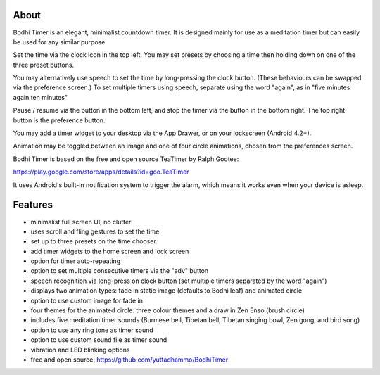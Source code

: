 About
=====

Bodhi Timer is an elegant, minimalist countdown timer.  It is designed mainly for use as a meditation timer but can easily be used for any similar purpose.  

Set the time via the clock icon in the top left.  You may set presets by choosing a time then holding down on one of the three preset buttons.

You may alternatively use speech to set the time by long-pressing the clock button.  (These behaviours can be swapped via the preference screen.) To set multiple timers using speech, separate using the word "again", as in "five minutes again ten minutes"

Pause / resume via the button in the bottom left, and stop the timer via the button in the bottom right.  The top right button is the preference button.  

You may add a timer widget to your desktop via the App Drawer, or on your lockscreen (Android 4.2+).

Animation may be toggled between an image and one of four circle animations, chosen from the preferences screen.

Bodhi Timer is based on the free and open source TeaTimer by Ralph Gootee: 

https://play.google.com/store/apps/details?id=goo.TeaTimer

It uses Android's built-in notification system to trigger the alarm, which means it works even when your device is asleep.

Features
========

- minimalist full screen UI, no clutter
- uses scroll and fling gestures to set the time
- set up to three presets on the time chooser
- add timer widgets to the home screen and lock screen 

- option for timer auto-repeating
- option to set multiple consecutive timers via the "adv" button
- speech recognition via long-press on clock button (set multiple timers separated by the word "again")

- displays two animation types: fade in static image (defaults to Bodhi leaf) and animated circle
- option to use custom image for fade in
- four themes for the animated circle: three colour themes and a draw in Zen Enso (brush circle)

- includes five meditation timer sounds (Burmese bell, Tibetan bell, Tibetan singing bowl, Zen gong, and bird song)
- option to use any ring tone as timer sound
- option to use custom sound file as timer sound
- vibration and LED blinking options

- free and open source: https://github.com/yuttadhammo/BodhiTimer
